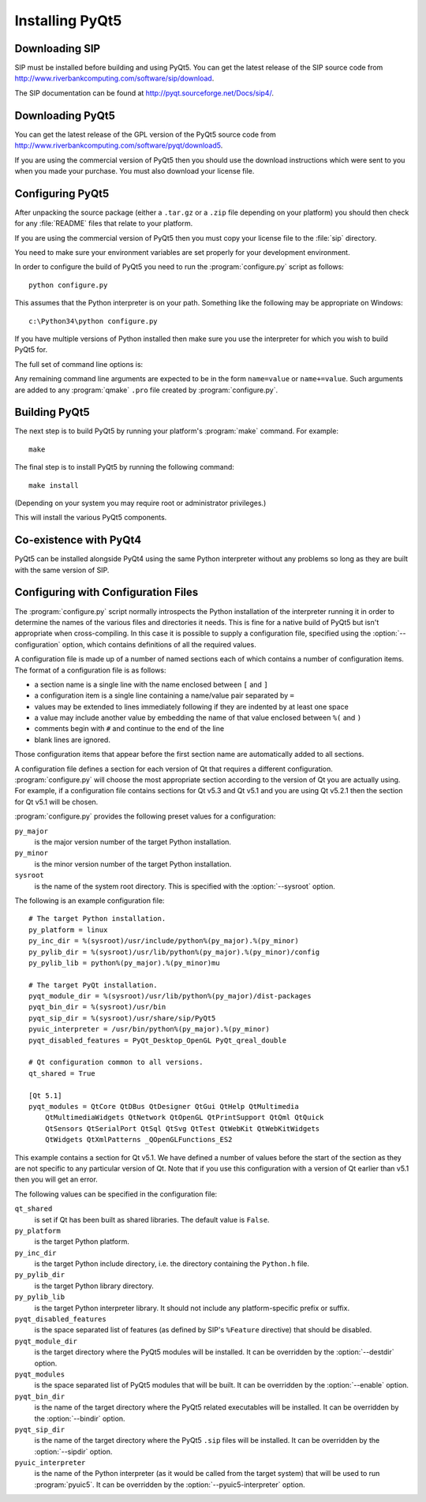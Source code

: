 Installing PyQt5
================

Downloading SIP
---------------

SIP must be installed before building and using PyQt5.  You can get the latest
release of the SIP source code from
http://www.riverbankcomputing.com/software/sip/download.

The SIP documentation can be found at http://pyqt.sourceforge.net/Docs/sip4/.


Downloading PyQt5
-----------------

You can get the latest release of the GPL version of the PyQt5 source code from
http://www.riverbankcomputing.com/software/pyqt/download5.

If you are using the commercial version of PyQt5 then you should use the
download instructions which were sent to you when you made your purchase.  You
must also download your license file.


Configuring PyQt5
-----------------

After unpacking the source package (either a ``.tar.gz`` or a ``.zip`` file
depending on your platform) you should then check for any :file:`README` files
that relate to your platform.

If you are using the commercial version of PyQt5 then you must copy your
license file to the :file:`sip` directory.

You need to make sure your environment variables are set properly for your
development environment.

In order to configure the build of PyQt5 you need to run the
:program:`configure.py` script as follows::

    python configure.py

This assumes that the Python interpreter is on your path.  Something like the
following may be appropriate on Windows::

    c:\Python34\python configure.py

If you have multiple versions of Python installed then make sure you use the
interpreter for which you wish to build PyQt5 for.

The full set of command line options is:

.. program:: configure.py

.. cmdoption:: --assume-shared

    Normally Qt is checked to see if it has been built as shared libraries.
    Some Linux distributions configure their Qt builds to make this check
    unreliable.  This option ignores the result of the check and assumes that
    Qt has been built as shared libraries.

.. cmdoption:: --bindir <DIR>

    The :program:`pyuic5`, :program:`pyrcc5` and :program:`pylupdate5`
    utilities will be installed in the directory ``<DIR>``.

.. cmdoption:: --concatenate

    The C++ source files for a Python module will be concatenated.  This
    results in significantly reduced compilation times.  Most, but not all,
    C++ compilers can handle the large files that result.  See also the
    :option:`--concatenate-split` option.

.. cmdoption:: --concatenate-split <N>

    If the :option:`--concatenate` option is used to concatenate the C++ source
    files then this option determines how many files are created.  The default
    is 1.

.. cmdoption:: --configuration <FILE>

    ``<FILE>`` contains the configuration of the PyQt5 build to be used instead
    of dynamically introspecting the system and is typically used when
    cross-compiling.  See :ref:`ref-configuration-files`.

.. cmdoption:: --confirm-license

    Using this confirms that you accept the terms of the PyQt5 license.  If it
    is omitted then you will be asked for confirmation during configuration.

.. cmdoption:: --consolidate

    Normally each PyQt5 module (except for the :mod:`~PyQt5.Qt` module) is
    linked against the corresponding Qt library.  This option creates a module
    called :mod:`~PyQt5._qt` which is linked against all the required Qt
    libraries and the other modules are stub modules that populate their module
    dictionaries from this one.  This is useful when linking against static Qt
    libraries to eliminate the need to distribute the Qt libraries while
    minimising the memory footprint of the PyQt5 modules.

.. cmdoption:: --dbus <DIR>

    The :file:`dbus-python.h` header file of the dbus-python package can be
    found in the directory ``<DIR>/dbus``.

.. cmdoption:: --debug

    The PyQt5 modules will be built with debugging symbols.  On Windows this
    requires that a debug version of Python is installed.

.. cmdoption:: --designer-plugindir <DIR>

    The Python plugin for Qt Designer will be installed in the directory
    ``<DIR>``.

.. cmdoption:: --destdir <DIR>

    The PyQt5 Python package will be installed in the directory ``<DIR>``.  The
    default is the Python installation's :file:`site-packages` directory.  If
    you use this option then the :envvar:`PYTHONPATH` environment variable must
    include ``<DIR>``.

.. cmdoption:: --enable <MODULE>

    Normally all PyQt5 modules are enabled and are built if the corresponding
    Qt library can be found.  Using this option only those modules specifically
    enabled will be checked for and built.  The option may be specified any
    number of times.

.. cmdoption:: --help, -h

    Display a help message.

.. cmdoption:: --no-designer-plugin

    The Qt Designer plugin will not be built.

.. cmdoption:: --no-docstrings

    The PyQt5 modules will not contain automatically generated docstrings.

.. cmdoption:: --no-qml-plugin

    The :program:`qmlscene` plugin will not be built.

.. cmdoption:: --no-qsci-api

    The :file:`PyQt5.api` QScintilla API file is not installed even if
    QScintilla does appear to be installed.

.. cmdoption:: --no-sip-files

    The ``.sip`` files for the PyQt5 modules will not be installed.

.. cmdoption:: --no-tools

    .. versionadded:: 5.3

    The ``pyuic5``, ``pyrcc5`` and ``pylupdate5`` tools will not be built.

.. cmdoption:: --no-timestamp

    Normally the header comments of each generated C/C++ source file includes
    a timestamp corresponding to when the file was generated.  This option
    suppresses the inclusion of the timestamp.

.. cmdoption:: --protected-is-public

    On certain platforms the size of PyQt5 modules can be significantly reduced
    by redefining the C++ ``protected`` keyword as ``public`` during
    compilation.  This option enables this behaviour and is the default on
    Linux and MacOS/X.

.. cmdoption:: --protected-not-public

    The default redefinition of ``protected`` to ``public`` during compilation
    on Linux and MacOS/X is disabled.

.. cmdoption:: --pyuic5-interpreter <FILE>

    ``<FILE>`` is the name of the Python interpreter used in the pyuic5
    wrapper.  The default is platform dependent.

.. cmdoption:: --qmake <FILE>

    Qt's :program:`qmake` program is used to determine how your Qt installation
    is laid out.  Normally :program:`qmake` is found on your :envvar:`PATH`.
    This option can be used to specify a particular instance of
    :program:`qmake` to use.  This option is not available on Windows where
    :program:`qmake` must be on :envvar:`PATH`.

.. cmdoption:: --qml-plugindir <DIR>

    The Python plugin for :program:`qmlscene` will be installed in the
    directory ``<DIR>``.

.. cmdoption:: --qsci-api

    The :file:`PyQt5.api` QScintilla API file is installed even if QScintilla
    does not appear to be installed.  This option is implied if the
    :option:`--qsci-api-destdir` option is specified.

.. cmdoption:: --qsci-api-destdir <DIR>

    The QScintilla API file will be installed in the :file:`python`
    subdirectory of the :file:`api` subdirectory of the directory ``<DIR>``.

.. cmdoption:: --sip <FILE>

    The :program:`sip` program is used to generate PyQt5's C++ source code.
    Normally :program:`sip` is found on your :envvar:`PATH`.  This option can
    be used to specify a particular instance of :program:`sip` to use.

.. cmdoption:: --sip-incdir <DIR>

    The ``sip.h`` header file can be found in the directory ``<DIR>``.

.. cmdoption:: --sipdir <DIR>

    The ``.sip`` files for the PyQt5 modules will be installed in the directory
    ``<DIR>``.

.. cmdoption:: --spec <SPEC>

    The argument ``-spec SPEC`` will be passed to :program:`qmake`.  The
    default behaviour is platform specific.  On Windows :program:`configure.py`
    will choose the value that is correct for the version of Python that is
    being used.  (However if you have built Python yourself then you may need
    to explicitly specify ``<SPEC>``.)  On MacOS :program:`configure.py` will
    try and avoid ``macx-xcode`` if possible.)

.. cmdoption:: --static

    The PyQt5 modules will be built as static libraries.  This is useful when
    building a custom interpreter with the PyQt5 modules built in to the
    interpreter.

.. cmdoption:: --sysroot <DIR>

    .. versionadded:: 5.3

    ``<DIR>`` is the name of an optional directory that replaces ``sys.prefix``
    in the names of other directories (specifically those specifying where the
    various PyQt5 components will be installed and where the Python include and
    library directories can be found).  It is typically used when
    cross-compiling or when building a static version of PyQt5.  See
    :ref:`ref-configuration-files`.

.. cmdoption:: --target-py-version <VERSION>

    .. versionadded:: 5.3

    ``<VERSION>`` is the major and minor version (e.g. ``3.4``) of the version
    of Python being targetted.  By default the version of Python being used to
    run the :program:`configure.py` script is used.  It is typically used when
    cross-compiling.  See :ref:`ref-configuration-files`.

.. cmdoption:: --trace

    The generated PyQt5 modules contain additional tracing code that is enabled
    using SIP's :func:`sip.settracemask` function.

.. cmdoption:: --vendorid

    The checking of signed Python interpreters using the `VendorID
    <http://www.riverbankcomputing.com/software/vendorid/>`__ package is
    enabled.  This option is ignored by Python v3.  See also the
    :option:`--vendorid-incdir` and :option:`--vendorid-libdir` options and
    :ref:`ref-deploy-commercial`.

.. cmdoption:: --vendorid-incdir <DIR>

    The header file of the VendorID package can be found in the directory
    ``<DIR>``.  This option is ignored by Python v3.

.. cmdoption:: --vendorid-libdir <DIR>

    The library of the VendorID package can be found in the directory
    ``<DIR>``.  This option is ignored by Python v3.

.. cmdoption:: --verbose

    Compiler commands and any output issued during configuration is displayed
    instead of being suppressed.  Use this if :program:`configure.py` is having
    problems to see what exactly is going wrong.

.. cmdoption:: --version

    Display the PyQt5 version number.

Any remaining command line arguments are expected to be in the form
``name=value`` or ``name+=value``.  Such arguments are added to any
:program:`qmake` ``.pro`` file created by :program:`configure.py`.


Building PyQt5
--------------

The next step is to build PyQt5 by running your platform's :program:`make`
command.  For example::

    make

The final step is to install PyQt5 by running the following command::

    make install

(Depending on your system you may require root or administrator privileges.)

This will install the various PyQt5 components.


Co-existence with PyQt4
-----------------------

PyQt5 can be installed alongside PyQt4 using the same Python interpreter
without any problems so long as they are built with the same version of SIP.


.. _ref-configuration-files:

Configuring with Configuration Files
------------------------------------

The :program:`configure.py` script normally introspects the Python installation
of the interpreter running it in order to determine the names of the various
files and directories it needs.  This is fine for a native build of PyQt5 but
isn't appropriate when cross-compiling.  In this case it is possible to supply
a configuration file, specified using the :option:`--configuration` option,
which contains definitions of all the required values.

A configuration file is made up of a number of named sections each of which
contains a number of configuration items.  The format of a configuration file
is as follows:

- a section name is a single line with the name enclosed between ``[`` and
  ``]``

- a configuration item is a single line containing a name/value pair separated
  by ``=``

- values may be extended to lines immediately following if they are indented by
  at least one space

- a value may include another value by embedding the name of that value
  enclosed between ``%(`` and ``)``

- comments begin with ``#`` and continue to the end of the line

- blank lines are ignored.

Those configuration items that appear before the first section name are
automatically added to all sections.

A configuration file defines a section for each version of Qt that requires a
different configuration.  :program:`configure.py` will choose the most
appropriate section according to the version of Qt you are actually using.  For
example, if a configuration file contains sections for Qt v5.3 and Qt v5.1 and
you are using Qt v5.2.1 then the section for Qt v5.1 will be chosen.

:program:`configure.py` provides the following preset values for a
configuration:

``py_major``
    is the major version number of the target Python installation.

``py_minor``
    is the minor version number of the target Python installation.

``sysroot``
    is the name of the system root directory.  This is specified with the
    :option:`--sysroot` option.

The following is an example configuration file::

    # The target Python installation.
    py_platform = linux
    py_inc_dir = %(sysroot)/usr/include/python%(py_major).%(py_minor)
    py_pylib_dir = %(sysroot)/usr/lib/python%(py_major).%(py_minor)/config
    py_pylib_lib = python%(py_major).%(py_minor)mu

    # The target PyQt installation.
    pyqt_module_dir = %(sysroot)/usr/lib/python%(py_major)/dist-packages
    pyqt_bin_dir = %(sysroot)/usr/bin
    pyqt_sip_dir = %(sysroot)/usr/share/sip/PyQt5
    pyuic_interpreter = /usr/bin/python%(py_major).%(py_minor)
    pyqt_disabled_features = PyQt_Desktop_OpenGL PyQt_qreal_double

    # Qt configuration common to all versions.
    qt_shared = True

    [Qt 5.1]
    pyqt_modules = QtCore QtDBus QtDesigner QtGui QtHelp QtMultimedia
        QtMultimediaWidgets QtNetwork QtOpenGL QtPrintSupport QtQml QtQuick
        QtSensors QtSerialPort QtSql QtSvg QtTest QtWebKit QtWebKitWidgets
        QtWidgets QtXmlPatterns _QOpenGLFunctions_ES2

This example contains a section for Qt v5.1.  We have defined a number of
values before the start of the section as they are not specific to any
particular version of Qt.  Note that if you use this configuration with a
version of Qt earlier than v5.1 then you will get an error.

The following values can be specified in the configuration file:

``qt_shared``
    is set if Qt has been built as shared libraries.  The default value is
    ``False``.

``py_platform``
    is the target Python platform.

``py_inc_dir``
    is the target Python include directory, i.e. the directory containing the
    ``Python.h`` file.

``py_pylib_dir``
    is the target Python library directory.

``py_pylib_lib``
    is the target Python interpreter library.  It should not include any
    platform-specific prefix or suffix.

``pyqt_disabled_features``
    is the space separated list of features (as defined by SIP's ``%Feature``
    directive) that should be disabled.

``pyqt_module_dir``
    is the target directory where the PyQt5 modules will be installed.  It can
    be overridden by the :option:`--destdir` option.

``pyqt_modules``
    is the space separated list of PyQt5 modules that will be built.  It can be
    overridden by the :option:`--enable` option.

``pyqt_bin_dir``
    is the name of the target directory where the PyQt5 related executables
    will be installed.  It can be overridden by the :option:`--bindir` option.

``pyqt_sip_dir``
    is the name of the target directory where the PyQt5 ``.sip`` files will be
    installed.  It can be overridden by the :option:`--sipdir` option.

``pyuic_interpreter``
    is the name of the Python interpreter (as it would be called from the
    target system) that will be used to run :program:`pyuic5`.  It can be
    overridden by the :option:`--pyuic5-interpreter` option.
